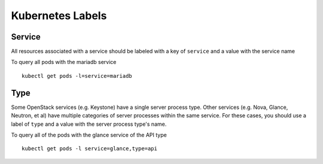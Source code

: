 =================
Kubernetes Labels
=================

Service
-------

All resources associated with a service should be labeled with a key of ``service`` and a value with the service name

To query all pods with the mariadb service
::

    kubectl get pods -l=service=mariadb

Type
----

Some OpenStack services (e.g. Keystone) have a single server process type.  Other services (e.g. Nova, Glance, Neutron, et al) have multiple categories of server processes within the same service.  For these cases, you should use a label of ``type`` and a value with the server process type's name.

To query all of the pods with the glance service of the API type
::

    kubectl get pods -l service=glance,type=api